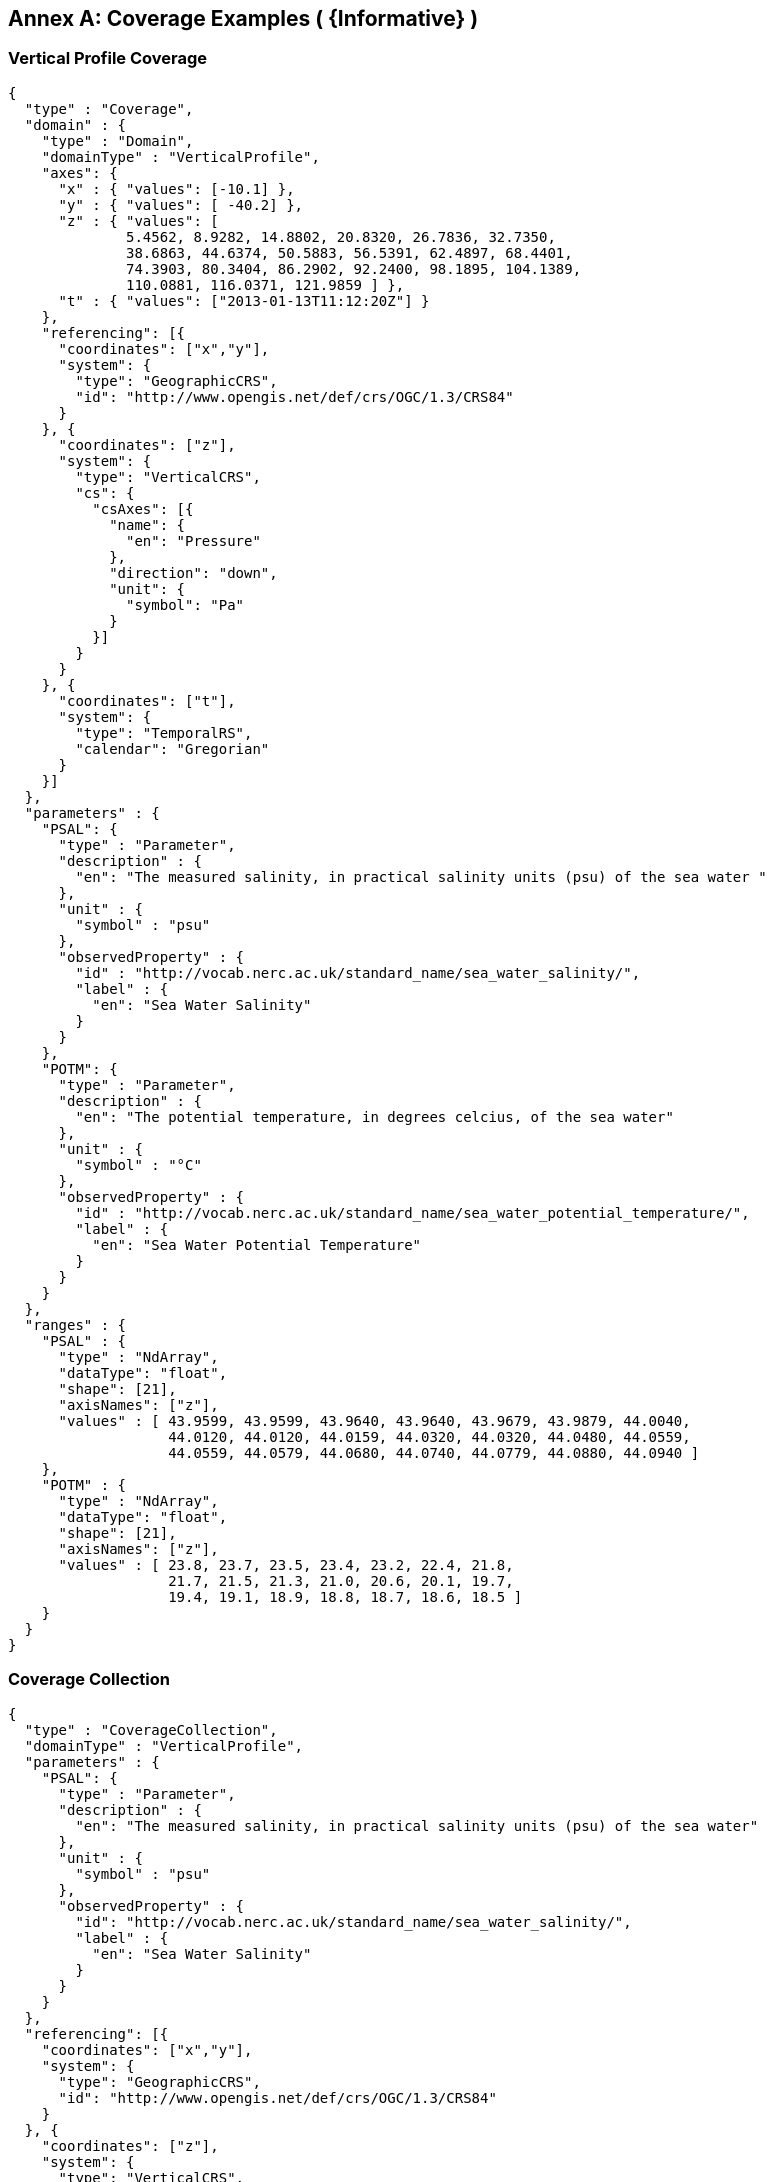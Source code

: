 [appendix]
:appendix-caption: Annex
== Coverage Examples ( {Informative} )

### Vertical Profile Coverage

```json
{
  "type" : "Coverage",
  "domain" : {
    "type" : "Domain",
    "domainType" : "VerticalProfile",
    "axes": {
      "x" : { "values": [-10.1] },
      "y" : { "values": [ -40.2] },
      "z" : { "values": [
              5.4562, 8.9282, 14.8802, 20.8320, 26.7836, 32.7350,
              38.6863, 44.6374, 50.5883, 56.5391, 62.4897, 68.4401,
              74.3903, 80.3404, 86.2902, 92.2400, 98.1895, 104.1389,
              110.0881, 116.0371, 121.9859 ] },
      "t" : { "values": ["2013-01-13T11:12:20Z"] }
    },
    "referencing": [{
      "coordinates": ["x","y"],
      "system": {
        "type": "GeographicCRS",
        "id": "http://www.opengis.net/def/crs/OGC/1.3/CRS84"
      }
    }, {
      "coordinates": ["z"],
      "system": {
        "type": "VerticalCRS",
        "cs": {
          "csAxes": [{
            "name": {
              "en": "Pressure"
            },
            "direction": "down",
            "unit": {
              "symbol": "Pa"
            }
          }]
        }
      }
    }, {
      "coordinates": ["t"],
      "system": {
        "type": "TemporalRS",
        "calendar": "Gregorian"
      }
    }]
  },
  "parameters" : {
    "PSAL": {
      "type" : "Parameter",
      "description" : {
        "en": "The measured salinity, in practical salinity units (psu) of the sea water "
      },
      "unit" : {
        "symbol" : "psu"
      },
      "observedProperty" : {
        "id" : "http://vocab.nerc.ac.uk/standard_name/sea_water_salinity/",
        "label" : {
          "en": "Sea Water Salinity"
        }
      }
    },
    "POTM": {
      "type" : "Parameter",
      "description" : {
        "en": "The potential temperature, in degrees celcius, of the sea water"
      },
      "unit" : {
        "symbol" : "°C"
      },
      "observedProperty" : {
        "id" : "http://vocab.nerc.ac.uk/standard_name/sea_water_potential_temperature/",
        "label" : {
          "en": "Sea Water Potential Temperature"
        }
      }
    }
  },
  "ranges" : {
    "PSAL" : {
      "type" : "NdArray",
      "dataType": "float",
      "shape": [21],
      "axisNames": ["z"],
      "values" : [ 43.9599, 43.9599, 43.9640, 43.9640, 43.9679, 43.9879, 44.0040,
                   44.0120, 44.0120, 44.0159, 44.0320, 44.0320, 44.0480, 44.0559,
                   44.0559, 44.0579, 44.0680, 44.0740, 44.0779, 44.0880, 44.0940 ]
    },
    "POTM" : {
      "type" : "NdArray",
      "dataType": "float",
      "shape": [21],
      "axisNames": ["z"],
      "values" : [ 23.8, 23.7, 23.5, 23.4, 23.2, 22.4, 21.8,
                   21.7, 21.5, 21.3, 21.0, 20.6, 20.1, 19.7,
                   19.4, 19.1, 18.9, 18.8, 18.7, 18.6, 18.5 ]
    }
  }
}
```

### Coverage Collection

```json
{
  "type" : "CoverageCollection",
  "domainType" : "VerticalProfile",
  "parameters" : {
    "PSAL": {
      "type" : "Parameter",
      "description" : {
        "en": "The measured salinity, in practical salinity units (psu) of the sea water"
      },
      "unit" : {
        "symbol" : "psu"
      },
      "observedProperty" : {
        "id": "http://vocab.nerc.ac.uk/standard_name/sea_water_salinity/",
        "label" : {
          "en": "Sea Water Salinity"
        }
      }
    }
  },
  "referencing": [{
    "coordinates": ["x","y"],
    "system": {
      "type": "GeographicCRS",
      "id": "http://www.opengis.net/def/crs/OGC/1.3/CRS84"
    }
  }, {
    "coordinates": ["z"],
    "system": {
      "type": "VerticalCRS",
      "cs": {
        "csAxes": [{
          "name": {
            "en": "Pressure"
          },
          "direction": "down",
          "unit": {
            "symbol": "Pa"
          }
        }]
      }
    }
  }, {
    "coordinates": ["t"],
    "system": {
      "type": "TemporalRS",
      "calendar": "Gregorian"
    }
  }],
  "coverages": [
    {
      "type" : "Coverage",
      "domain" : {
        "type": "Domain",
        "axes": {
          "x": { "values": [-10.1] },
          "y": { "values": [-40.2] },
          "z": { "values": [ 5, 8, 14 ] },
          "t": { "values": ["2013-01-13T11:12:20Z"] }
        }
      },
      "ranges" : {
        "PSAL" : {
          "type" : "NdArray",
          "dataType": "float",
          "shape": [3],
          "axisNames": ["z"],
          "values" : [ 43.7, 43.8, 43.9 ]
        }
      }
    }, {
      "type" : "Coverage",
      "domain" : {
        "type": "Domain",
        "axes": {
          "x": { "values": [-11.1] },
          "y": { "values": [-45.2] },
          "z": { "values": [ 4, 7, 9 ] },
          "t": { "values": ["2013-01-13T12:12:20Z"] }
        }
      },
      "ranges" : {
        "PSAL" : {
          "type" : "NdArray",
          "dataType": "float",
          "shape": [3],
          "axisNames": ["z"],
          "values" : [ 42.7, 41.8, 40.9 ]
        }
      }
    }]
}
```
